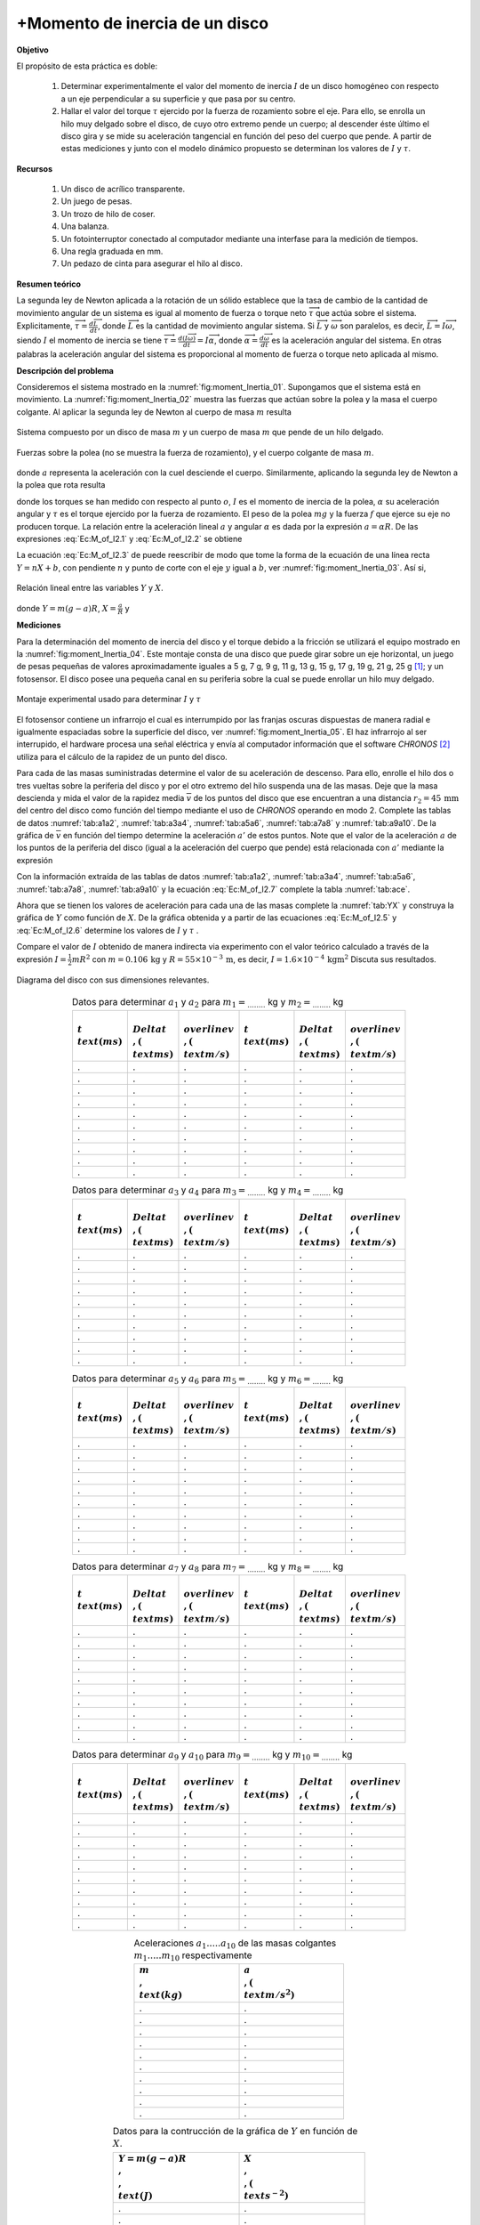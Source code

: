 +Momento de inercia de un disco
================================

**Objetivo**

El propósito de esta práctica es doble:

   #. Determinar experimentalmente el valor del momento de inercia :math:`I` de un disco homogéneo con respecto a un eje perpendicular a su superficie y que pasa por su centro.
   #. Hallar el valor del torque :math:`\tau` ejercido por la fuerza de rozamiento  sobre el eje. Para ello, se enrolla un hilo muy delgado sobre el disco, de cuyo otro extremo pende un cuerpo; al descender éste último el disco gira y se mide su aceleración tangencial en función del peso del cuerpo que pende. A partir de estas mediciones y junto con el modelo dinámico propuesto se determinan los valores de :math:`I` y :math:`\tau`.

**Recursos**


   #. Un disco de acrílico transparente.
   #. Un juego de pesas.
   #. Un trozo de hilo de coser.
   #. Una balanza.
   #. Un fotointerruptor conectado al computador mediante una interfase para la medición de tiempos.
   #. Una regla graduada en mm.
   #. Un pedazo de cinta para asegurar el hilo al disco.


**Resumen teórico**

La segunda ley de Newton aplicada a la rotación de un sólido establece que la tasa de cambio de la  cantidad de movimiento angular de un sistema es igual al momento de fuerza o torque neto :math:`\overrightarrow{\tau}` que actúa sobre el
sistema. Explicitamente, :math:`\overrightarrow{\tau}=\frac{d\overrightarrow{L}}{dt}`, donde :math:`\overrightarrow{L}` es la cantidad de movimiento angular sistema. Si :math:`\overrightarrow{L}` y :math:`\overrightarrow{\omega}` son paralelos, es decir, :math:`\overrightarrow{L}=I\overrightarrow{\omega}`, siendo :math:`I` el momento de inercia se tiene :math:`\overrightarrow{\tau}=\frac{d(I\overrightarrow{\omega}%
)}{dt}=I\overrightarrow{\alpha}`, donde :math:`\overrightarrow{\alpha}=\frac{d\overrightarrow{\omega}}{dt}` es la aceleración angular del sistema. En otras palabras la aceleración angular del sistema es proporcional al momento de fuerza o torque neto aplicada al mismo.

**Descripción del problema**

Consideremos el sistema mostrado en la :numref:`fig:moment_Inertia_01`. Supongamos que el sistema está en movimiento. La :numref:`fig:moment_Inertia_02` muestra las fuerzas que actúan sobre la polea y la masa el cuerpo colgante. Al aplicar la segunda ley de Newton al cuerpo de masa :math:`m` resulta


.. math::
   :label: Ec:M_of_I2.1

   \begin{equation}
    mg-T=ma
   \end{equation}

.. figure:: /images/Mecanica/Moment_Inertia/moment_Inertia_01.png
   :alt:
   :scale: 100
   :align: center
   :name: fig:moment_Inertia_01

   Sistema compuesto por un disco de masa :math:`m` y un cuerpo de masa :math:`m` que pende de un hilo delgado.


.. figure:: /images/Mecanica/Moment_Inertia/moment_Inertia_02.png
   :alt:
   :scale: 100
   :align: center
   :name: fig:moment_Inertia_02

   Fuerzas sobre la polea (no se muestra la fuerza de rozamiento), y el cuerpo colgante de masa :math:`m`.


donde :math:`a`  representa la aceleración con la cuel desciende el cuerpo. Similarmente, aplicando la segunda ley de Newton a la polea que rota resulta

.. math::
   :label: Ec:M_of_I2.2

   \begin{equation}
   TR-\tau=I\alpha =I\frac{a}{R}
   \end{equation}

donde los torques se han medido con respecto al punto :math:`o`, :math:`I` es el momento de inercia de la polea, :math:`\alpha`  su aceleración angular y :math:`\tau` es el torque  ejercido por la fuerza de rozamiento. El peso de la polea :math:`mg` y la fuerza :math:`f` que ejerce su eje no producen torque. La relación entre la aceleración lineal :math:`a` y angular :math:`\alpha` es dada por la expresión :math:`a=\alpha R`.
De las expresiones :eq:`Ec:M_of_I2.1` y :eq:`Ec:M_of_I2.2` se obtiene

.. math::
   :label: Ec:M_of_I2.3

   \begin{equation}
    m(g-a)R=\frac{I}{R}a+\tau
   \end{equation}

La ecuación :eq:`Ec:M_of_I2.3` de puede reescribir de modo que tome la forma de la ecuación de una línea recta :math:`Y=nX+b`, con pendiente :math:`n` y punto de corte con el eje :math:`y` igual a :math:`b`, ver :numref:`fig:moment_Inertia_03`. Así si,

.. figure:: /images/Mecanica/Moment_Inertia/moment_Inertia_03.png
   :alt:
   :scale: 100
   :align: center
   :name: fig:moment_Inertia_03

   Relación lineal entre las variables :math:`Y` y :math:`X`.


.. math::
   :label: Ec:M_of_I2.4

   \begin{equation}
    Y=IX+\tau
   \end{equation}

donde :math:`Y=m(g-a)R`, :math:`X=\frac{a}{R}` y

.. math::
   :label: Ec:M_of_I2.5

   \begin{equation}
   n=I
   \end{equation}

.. math::
   :label: Ec:M_of_I2.6

   \begin{equation}
    b=\tau  
   \end{equation}

**Mediciones**

Para la determinación del momento de inercia del disco y el torque debido a la fricción se utilizará el equipo mostrado en la :numref:`fig:moment_Inertia_04`. Este montaje consta de una disco que puede girar sobre un eje horizontal, un juego de pesas pequeñas de valores aproximadamente iguales a 5 g, 7 g, 9 g, 11 g, 13 g, 15 g, 17 g, 19 g, 21 g, 25 g [#f2]_; y un fotosensor. El disco posee una pequeña canal en su periferia sobre la cual se puede enrollar un hilo muy delgado.

.. figure:: /images/Mecanica/Moment_Inertia/moment_Inertia_04.png
   :alt:
   :scale: 100
   :align: center
   :name: fig:moment_Inertia_04

   Montaje experimental usado para determinar :math:`I` y :math:`\tau`


El fotosensor  contiene un infrarrojo el cual es interrumpido por las franjas oscuras dispuestas de manera radial e igualmente espaciadas sobre la superficie del disco, ver :numref:`fig:moment_Inertia_05`. El haz infrarrojo al ser interrupido, el hardware procesa una señal eléctrica y envía al computador información que el software *CHRONOS* [#f3]_ utiliza para el cálculo de la rapidez de un punto del disco.


Para cada de las masas suministradas determine el valor de su aceleración de descenso. Para ello, enrolle el hilo dos o tres vueltas sobre la periferia del disco y por el otro extremo del hilo suspenda una de las masas. Deje que la masa descienda y mida el valor de la rapidez media :math:`\overline{v}` de los puntos del disco que ese encuentran a una distancia  :math:`r_2=45\,\text{mm}` del centro del disco como función del tiempo mediante el uso de *CHRONOS* operando en modo 2. Complete las tablas de datos :numref:`tab:a1a2`, :numref:`tab:a3a4`, :numref:`tab:a5a6`, :numref:`tab:a7a8` y :numref:`tab:a9a10`.  De la gráfica de :math:`\overline{v}` en función del tiempo determine la aceleración :math:`a'` de estos puntos. Note que el valor de la aceleración :math:`a` de los puntos de la periferia del disco (igual a la aceleración del cuerpo que pende) está relacionada con :math:`a'` mediante la expresión

.. math::
   :label: Ec:M_of_I2.7

   \begin{equation}
    a=\frac{R}{r_2}=\frac{55\,\text{mm}}{45\,\text{mm}}a'=\frac{11}{9}a'
   \end{equation}

Con la información extraída de las tablas de datos :numref:`tab:a1a2`, :numref:`tab:a3a4`, :numref:`tab:a5a6`, :numref:`tab:a7a8`, :numref:`tab:a9a10` y la ecuación :eq:`Ec:M_of_I2.7` complete la tabla :numref:`tab:ace`.

Ahora que se tienen los valores de aceleración para cada una de las masas complete la :numref:`tab:YX` y construya la gráfica de :math:`Y` como función de :math:`X`. De la gráfica obtenida y a partir de las ecuaciones :eq:`Ec:M_of_I2.5` y :eq:`Ec:M_of_I2.6` determine los valores de :math:`I` y :math:`\tau` .

Compare el valor de :math:`I` obtenido de manera indirecta via experimento con el valor teórico calculado a través de la expresión :math:`I=\frac{1}{2}mR^{2}` con :math:`m=0.106\,\text{kg}` y :math:`R=55\times10^{-3}\,\text{m}`, es decir, :math:`I=1.6\times10^{-4}\,\text{kgm}^{2}`
Discuta sus resultados.

.. figure:: /images/Mecanica/Moment_Inertia/moment_Inertia_06.png
   :alt:
   :scale: 100
   :align: center
   :name: fig:moment_Inertia_05

   Diagrama del disco con sus dimensiones relevantes.


.. csv-table:: Datos para determinar :math:`a_1` y :math:`a_2` para :math:`m_1=_{........}` kg y :math:`m_2=_{........}` kg
   :header: ":math:`t \\text{(ms)}`", ":math:`\\Delta t \\,(\\text{ms})`", ":math:`\\overline{v} \\,(\\text{m/s})`", ":math:`t \\text{(ms)}`", ":math:`\\Delta t \\,(\\text{ms})`", ":math:`\\overline{v}\\,(\\text{m/s})`"
   :widths: 1,1,1,1,1,1
   :width: 15 cm
   :name: tab:a1a2
   :align: center

   .,.,.,.,.,.
   .,.,.,.,.,.
   .,.,.,.,.,.
   .,.,.,.,.,.
   .,.,.,.,.,.
   .,.,.,.,.,.
   .,.,.,.,.,.
   .,.,.,.,.,.
   .,.,.,.,.,.
   .,.,.,.,.,.

.. csv-table:: Datos para determinar :math:`a_3` y :math:`a_4` para :math:`m_3=_{........}` kg y :math:`m_4=_{........}` kg
   :header: ":math:`t \\text{(ms)}`", ":math:`\\Delta t \\,(\\text{ms})`", ":math:`\\overline{v} \\,(\\text{m/s})`", ":math:`t \\text{(ms)}`", ":math:`\\Delta t \\,(\\text{ms})`", ":math:`\\overline{v}\\,(\\text{m/s})`"
   :widths: 1,1,1,1,1,1
   :width: 15 cm
   :name: tab:a3a4
   :align: center

   .,.,.,.,.,.
   .,.,.,.,.,.
   .,.,.,.,.,.
   .,.,.,.,.,.
   .,.,.,.,.,.
   .,.,.,.,.,.
   .,.,.,.,.,.
   .,.,.,.,.,.
   .,.,.,.,.,.
   .,.,.,.,.,.

.. csv-table:: Datos para determinar :math:`a_5` y :math:`a_6` para :math:`m_5=_{........}` kg y :math:`m_6=_{........}` kg
   :header: ":math:`t \\text{(ms)}`", ":math:`\\Delta t \\,(\\text{ms})`", ":math:`\\overline{v} \\,(\\text{m/s})`", ":math:`t \\text{(ms)}`", ":math:`\\Delta t \\,(\\text{ms})`", ":math:`\\overline{v}\\,(\\text{m/s})`"
   :widths: 1,1,1,1,1,1
   :width: 15 cm
   :name: tab:a5a6
   :align: center

   .,.,.,.,.,.
   .,.,.,.,.,.
   .,.,.,.,.,.
   .,.,.,.,.,.
   .,.,.,.,.,.
   .,.,.,.,.,.
   .,.,.,.,.,.
   .,.,.,.,.,.
   .,.,.,.,.,.
   .,.,.,.,.,.

.. csv-table:: Datos para determinar :math:`a_7` y :math:`a_8` para :math:`m_7=_{........}` kg y :math:`m_8=_{........}` kg
   :header: ":math:`t \\text{(ms)}`", ":math:`\\Delta t \\,(\\text{ms})`", ":math:`\\overline{v} \\,(\\text{m/s})`", ":math:`t \\text{(ms)}`", ":math:`\\Delta t \\,(\\text{ms})`", ":math:`\\overline{v}\\,(\\text{m/s})`"
   :widths: 1,1,1,1,1,1
   :width: 15 cm
   :name: tab:a7a8
   :align: center

   .,.,.,.,.,.
   .,.,.,.,.,.
   .,.,.,.,.,.
   .,.,.,.,.,.
   .,.,.,.,.,.
   .,.,.,.,.,.
   .,.,.,.,.,.
   .,.,.,.,.,.
   .,.,.,.,.,.
   .,.,.,.,.,.


.. csv-table:: Datos para determinar :math:`a_9` y :math:`a_{10}` para :math:`m_9=_{........}` kg y :math:`m_{10}=_{........}` kg
   :header: ":math:`t \\text{(ms)}`", ":math:`\\Delta t \\,(\\text{ms})`", ":math:`\\overline{v} \\,(\\text{m/s})`", ":math:`t \\text{(ms)}`", ":math:`\\Delta t \\,(\\text{ms})`", ":math:`\\overline{v}\\,(\\text{m/s})`"
   :widths: 1,1,1,1,1,1
   :width: 15 cm
   :name: tab:a9a10
   :align: center

   .,.,.,.,.,.
   .,.,.,.,.,.
   .,.,.,.,.,.
   .,.,.,.,.,.
   .,.,.,.,.,.
   .,.,.,.,.,.
   .,.,.,.,.,.
   .,.,.,.,.,.
   .,.,.,.,.,.
   .,.,.,.,.,.


.. csv-table:: Aceleraciones :math:`a_1.....a_{10}` de las masas colgantes :math:`m_1.....m_{10}` respectivamente
   :header: ":math:`m \\,\\text{(kg)}`", ":math:`a \\,(\\text{m/s}^{2})`"
   :widths: 1,1
   :width: 10 cm
   :name: tab:ace
   :align: center

   .,.
   .,.
   .,.
   .,.
   .,.
   .,.
   .,.
   .,.
   .,.
   .,.

.. csv-table:: Datos para la contrucción de la gráfica de :math:`Y` en función de :math:`X`.
   :header: ":math:`Y=m(g-a)R\\,\\,\\text{(J)}`", ":math:`X\\,\\,(\\text{s}^{-2})`"
   :widths: 1,1
   :width: 12 cm
   :name: tab:YX
   :align: center

   .,.
   .,.
   .,.
   .,.
   .,.
   .,.
   .,.
   .,.
   .,.
   .,.

.. [#f2] Confirme los valores de las masas con la balanza suministrada y haga las correcciones pertinentes.
.. [#f3] *CHRONOS* se encuentra instalado en el computador de cada mesa de trabajo. Usted puede medir el valor de la aceleración de la misma manera que lo hizo cuando realizó las prácticas de la medición de la gravedad y leyes de Newton.